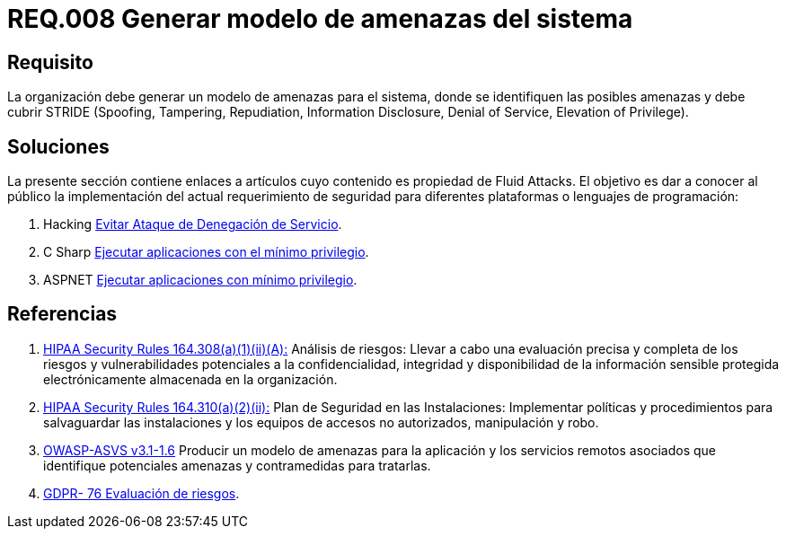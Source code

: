 :slug: rules/008/
:category: rules
:description: En el presente documento se detallan los requerimientos de seguridad relacionados a los activos de información de la empresa. En este requerimiento se recomienda que toda organización cuente con un modelo propio de gestión de amenazas para el sistema en cuestión.
:keywords: Organización, STRIDE, Modelo, Amenazas, Sistema, Spoofing.
:rules: yes
:translate: rules/008/

= REQ.008 Generar modelo de amenazas del sistema

== Requisito

La organización debe generar un modelo de amenazas para el sistema,
donde se identifiquen las posibles amenazas
y debe cubrir +STRIDE+
(+Spoofing+, +Tampering+, +Repudiation+, +Information Disclosure+,
+Denial of Service+, +Elevation of Privilege+).

== Soluciones

La presente sección contiene enlaces a artículos
cuyo contenido es propiedad de +Fluid Attacks+.
El objetivo es dar a conocer al público
la implementación del actual requerimiento de seguridad
para diferentes plataformas o lenguajes de programación:

. +Hacking+ link:../../defends/hacking/evitar-ataque-dos/[Evitar Ataque de Denegación de Servicio].
. +C Sharp+ link:../../defends/csharp/ejecutar-minimo-privilegio/[Ejecutar aplicaciones con el mínimo privilegio].
. +ASPNET+ link:../../defends/aspnet/ejecutar-min-privilegio/[Ejecutar aplicaciones con mínimo privilegio].

== Referencias

. [[r1]] link:https://www.law.cornell.edu/cfr/text/45/164.308[+HIPAA Security Rules+ 164.308(a)(1)(ii)(A):]
Análisis de riesgos: Llevar a cabo una evaluación precisa y completa
de los riesgos y vulnerabilidades potenciales a la confidencialidad, integridad
y disponibilidad de la información sensible protegida electrónicamente
almacenada en la organización.

. [[r2]] link:https://www.law.cornell.edu/cfr/text/45/164.310[+HIPAA Security Rules+ 164.310(a)(2)(ii):]
Plan de Seguridad en las Instalaciones:
Implementar políticas y procedimientos para salvaguardar
las instalaciones y los equipos
de accesos no autorizados, manipulación y robo.

. [[r3]] link:https://www.owasp.org/index.php/ASVS_V1_Architecture[+OWASP-ASVS v3.1-1.6+]
Producir un modelo de amenazas para la aplicación
y los servicios remotos asociados que identifique potenciales amenazas
y contramedidas para tratarlas.

. [[r4]] link:https://gdpr-info.eu/recitals/no-76/[GDPR- 76  Evaluación de riesgos].
